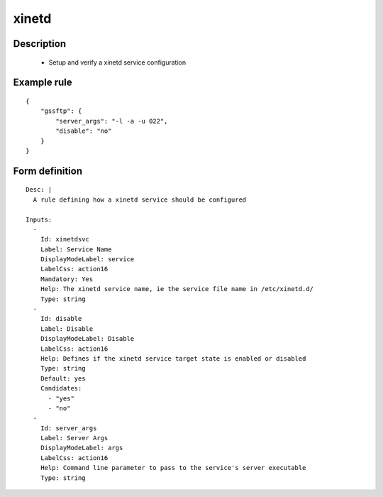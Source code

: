 xinetd
----


Description
===========

    * Setup and verify a xinetd service configuration
    

Example rule
============

::

    {
        "gssftp": {
            "server_args": "-l -a -u 022",
            "disable": "no"
        }
    }

Form definition
===============

::

    
    Desc: |
      A rule defining how a xinetd service should be configured
    
    Inputs:
      -
        Id: xinetdsvc
        Label: Service Name
        DisplayModeLabel: service
        LabelCss: action16
        Mandatory: Yes
        Help: The xinetd service name, ie the service file name in /etc/xinetd.d/
        Type: string
      -
        Id: disable
        Label: Disable 
        DisplayModeLabel: Disable
        LabelCss: action16
        Help: Defines if the xinetd service target state is enabled or disabled
        Type: string
        Default: yes
        Candidates:
          - "yes"
          - "no"
      -
        Id: server_args
        Label: Server Args
        DisplayModeLabel: args
        LabelCss: action16
        Help: Command line parameter to pass to the service's server executable
        Type: string
    
